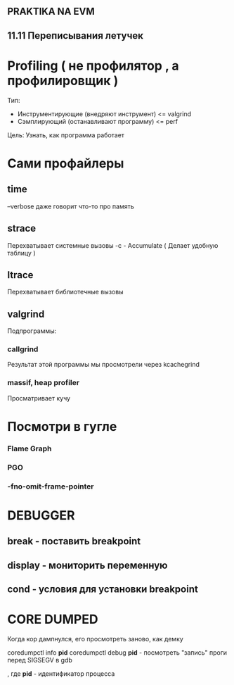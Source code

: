 ** PRAKTIKA NA EVM

** 11.11 Переписывания летучек

* Profiling ( не профилятор , а профилировщик )
Тип:
	- Инструментирующие (внедряют инструмент) <= valgrind
	- Сэмплирующий (останавливают программу) <= perf
Цель:
	Узнать, как программа работает

* Сами профайлеры
** time 
--verbose даже говорит что-то про память
** strace
Перехватывает системные вызовы
-c - Accumulate ( Делает удобную таблицу )
** ltrace
Перехватывает библиотечные вызовы
** valgrind
Подпрограммы:
*** callgrind
Результат этой программы мы просмотрели через kcachegrind
*** massif, heap profiler
Просматривает кучу



* Посмотри в гугле 
*** Flame Graph
*** PGO
*** -fno-omit-frame-pointer

* DEBUGGER
** break - поставить breakpoint
** display - мониторить переменную 
** cond - условия для установки breakpoint

* CORE DUMPED
Когда кор дампнулся, его просмотреть заново, как демку

coredumpctl info *pid*
coredumpctl debug *pid* - посмотреть "запись" проги перед SIGSEGV в gdb

, где *pid* - идентификатор процесса 
